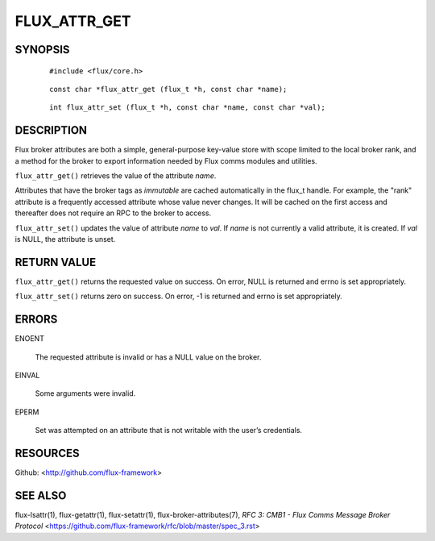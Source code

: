 =============
FLUX_ATTR_GET
=============


SYNOPSIS
========

   ::

      #include <flux/core.h>

..

   ::

      const char *flux_attr_get (flux_t *h, const char *name);

   ::

      int flux_attr_set (flux_t *h, const char *name, const char *val);

DESCRIPTION
===========

Flux broker attributes are both a simple, general-purpose key-value store with scope limited to the local broker rank, and a method for the broker to export information needed by Flux comms modules and utilities.

``flux_attr_get()`` retrieves the value of the attribute *name*.

Attributes that have the broker tags as *immutable* are cached automatically in the flux_t handle. For example, the "rank" attribute is a frequently accessed attribute whose value never changes. It will be cached on the first access and thereafter does not require an RPC to the broker to access.

``flux_attr_set()`` updates the value of attribute *name* to *val*. If *name* is not currently a valid attribute, it is created. If *val* is NULL, the attribute is unset.

RETURN VALUE
============

``flux_attr_get()`` returns the requested value on success. On error, NULL is returned and errno is set appropriately.

``flux_attr_set()`` returns zero on success. On error, -1 is returned and errno is set appropriately.

ERRORS
======

ENOENT

   The requested attribute is invalid or has a NULL value on the broker.

EINVAL

   Some arguments were invalid.

EPERM

   Set was attempted on an attribute that is not writable with the user’s credentials.

RESOURCES
=========

Github: <http://github.com/flux-framework>

SEE ALSO
========

flux-lsattr(1), flux-getattr(1), flux-setattr(1), flux-broker-attributes(7), *RFC 3: CMB1 - Flux Comms Message Broker Protocol* <https://github.com/flux-framework/rfc/blob/master/spec_3.rst>
